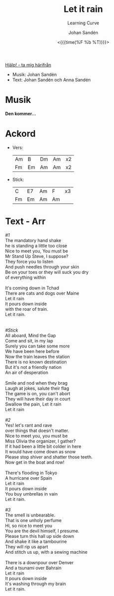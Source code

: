 #+TITLE: Let it rain
#+SUBTITLE: Learning Curve
#+AUTHOR:    Johan Sandén
#+EMAIL:     johan.sanden@gmail.com
#+DATE: <{{{time(%F %b %T)}}}>
#+LANGUAGE:  sv
#+OPTIONS:   H:3 num:nil toc:nil \n:nil @:t ::t |:t ^:t -:t f:t *:t <:t
#+OPTIONS:   TeX:t LaTeX:t skip:nil d:nil todo:t pri:nil tags:not-in-to
#+OPTIONS: html-link-use-abs-url:nil html-postamble:auto html-preamble:t
#+OPTIONS: html-scripts:t html-style:t html5-fancy:t tex:t
#+OPTIONS:   texht:t
#+STARTUP: hideblocks
#+HTML_CONTAINER: div
#+HTML_DOCTYPE: xhtml-strict
#+HTML_HEAD:<link rel="stylesheet" type="text/css" href="../css/style.css" />

#+BEGIN_CENTER
[[file:../../index.org][Hjälp! - ta mig härifrån]]
#+END_CENTER

  - Musik: Johan Sandén
  - Text: Johan Sandén och Anna Sandén

* Musik

*Den kommer...*

* Ackord
    - Vers:
      | Am | B  | Dm | Am | x2 |
      | Fm | Em | Am | Am | x2 |
    - Stick:
      | C  | E7 | Am | F  | x3 |
      | Fm | Em | Am | Am |    |

* Text - Arr
#+begin_verse
      /#1/
      The mandatory hand shake
      he is standing a little too close
      Nice to meet you, You must be
      Mr Stand Up Steve, I suppose?
      They force you to listen
      And push needles through your skin
      Be on your toes or they will suck you dry
      of everything within

      It's coming down in Tchad
      There are cats and dogs over Maine
      Let it rain
      It pours down inside
      with the roar of train.
      Let it rain.


      /#Stick/
      All aboard, Mind the Gap
      Come and sit, in my lap
      Surely you can take some more
      We have been here before
      Now the train leaves the station
      There is no known destination
      But it's not a friendly nation
      An air of desperation

      Smile and nod when they brag
      Laugh at jokes, salute their flag
      The game is on, you can't abort
      They will have their day in court
      Swallow the pain, Let it rain
      Let it rain

      /#2/
      Yes! let's rant and rave
      over things that doesn't matter.
      Nice to meet you, you must be
      Miss Olivia the organizer, I gather?
      If it had been a little bit colder in here
      It would have come down as snow
      Please stop shiver and shatter those teeth.
      Now get in the boat and row!

      There's flooding in Tokyo
      A hurricane over Spain
      Let it rain
      It pours down inside
      You buy umbrellas in vain
      Let it rain.

      /#3/
      The smell is unbearable.
      That is one unholy perfume
      Hi, so nice to meet you
      You are the devil himself, I presume.
      Please turn this hall up side down
      And shake it like a tambourine
      They will rip us apart
      And stitch us up, with a sewing machine

      There is a downpour over Denver
      And a tsunami over Bahrain
      Let it rain
      It pours down inside
      It's washing through my brain
      Let it rain.

#+end_verse

